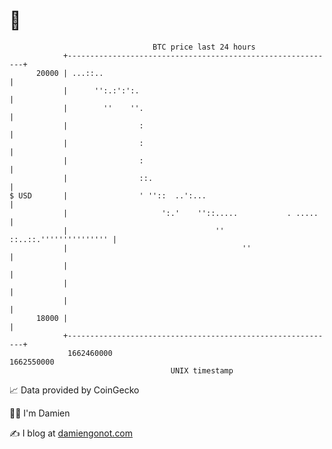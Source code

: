 * 👋

#+begin_example
                                   BTC price last 24 hours                    
               +------------------------------------------------------------+ 
         20000 | ...::..                                                    | 
               |      '':.:':':.                                            | 
               |        ''    ''.                                           | 
               |                :                                           | 
               |                :                                           | 
               |                :                                           | 
               |                ::.                                         | 
   $ USD       |                ' ''::  ..':...                             | 
               |                     ':.'    ''::.....           . .....    | 
               |                                 ''  ::..::.''''''''''''''' | 
               |                                       ''                   | 
               |                                                            | 
               |                                                            | 
               |                                                            | 
         18000 |                                                            | 
               +------------------------------------------------------------+ 
                1662460000                                        1662550000  
                                       UNIX timestamp                         
#+end_example
📈 Data provided by CoinGecko

🧑‍💻 I'm Damien

✍️ I blog at [[https://www.damiengonot.com][damiengonot.com]]
